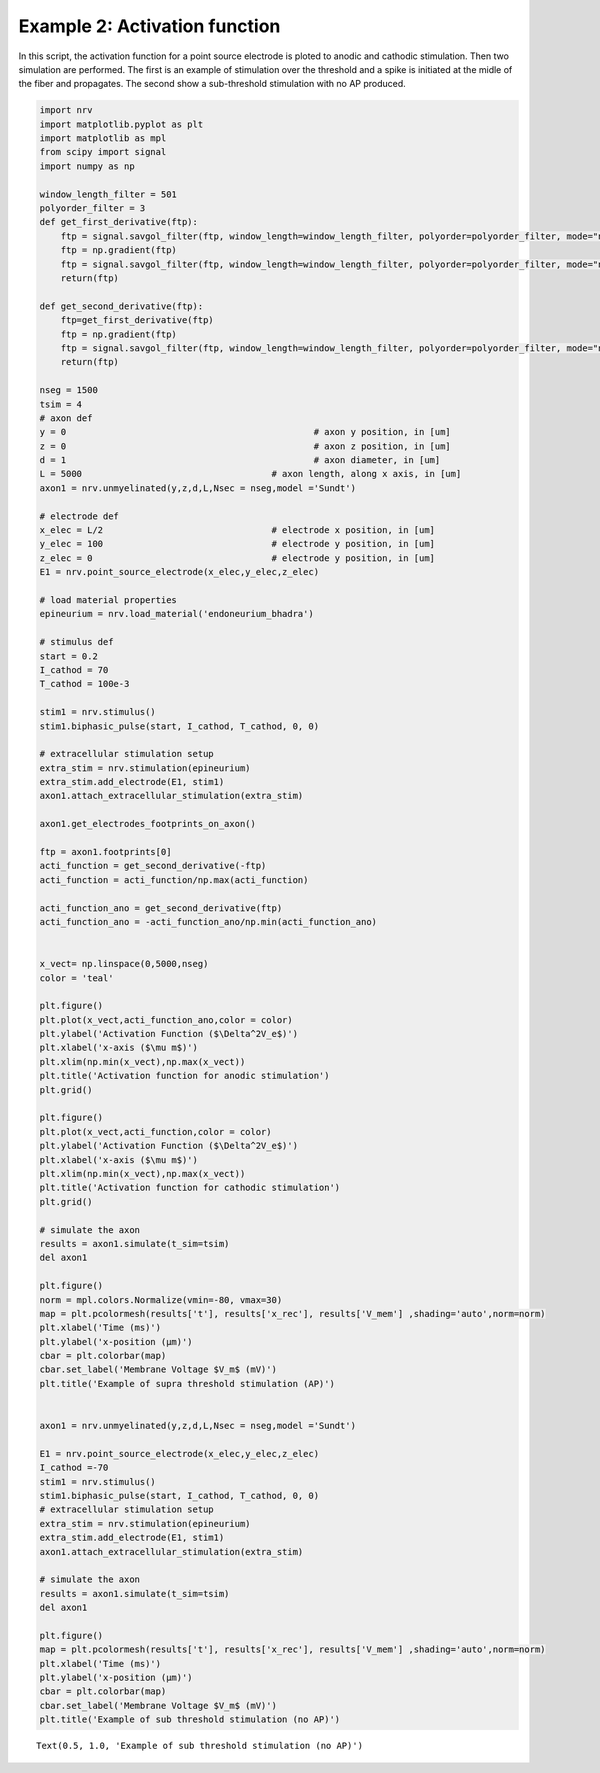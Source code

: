 ==============================
Example 2: Activation function
==============================

In this script, the activation function for a point source electrode is
ploted to anodic and cathodic stimulation. Then two simulation are
performed. The first is an example of stimulation over the threshold and
a spike is initiated at the midle of the fiber and propagates. The
second show a sub-threshold stimulation with no AP produced.

.. code:: ipython3

    import nrv
    import matplotlib.pyplot as plt
    import matplotlib as mpl
    from scipy import signal
    import numpy as np
    
    window_length_filter = 501
    polyorder_filter = 3
    def get_first_derivative(ftp):
        ftp = signal.savgol_filter(ftp, window_length=window_length_filter, polyorder=polyorder_filter, mode="nearest")
        ftp = np.gradient(ftp)
        ftp = signal.savgol_filter(ftp, window_length=window_length_filter, polyorder=polyorder_filter, mode="nearest")
        return(ftp)
    
    def get_second_derivative(ftp):
        ftp=get_first_derivative(ftp)
        ftp = np.gradient(ftp)
        ftp = signal.savgol_filter(ftp, window_length=window_length_filter, polyorder=polyorder_filter, mode="nearest")
        return(ftp)
    
    nseg = 1500
    tsim = 4
    # axon def
    y = 0						# axon y position, in [um]
    z = 0						# axon z position, in [um]
    d = 1						# axon diameter, in [um]
    L = 5000					# axon length, along x axis, in [um]
    axon1 = nrv.unmyelinated(y,z,d,L,Nsec = nseg,model ='Sundt')
    
    # electrode def
    x_elec = L/2				# electrode x position, in [um]
    y_elec = 100				# electrode y position, in [um]
    z_elec = 0					# electrode y position, in [um]
    E1 = nrv.point_source_electrode(x_elec,y_elec,z_elec)
    
    # load material properties
    epineurium = nrv.load_material('endoneurium_bhadra')
    
    # stimulus def
    start = 0.2
    I_cathod = 70
    T_cathod = 100e-3
    
    stim1 = nrv.stimulus()
    stim1.biphasic_pulse(start, I_cathod, T_cathod, 0, 0)
    
    # extracellular stimulation setup
    extra_stim = nrv.stimulation(epineurium)
    extra_stim.add_electrode(E1, stim1)
    axon1.attach_extracellular_stimulation(extra_stim)
    
    axon1.get_electrodes_footprints_on_axon()
    
    ftp = axon1.footprints[0]
    acti_function = get_second_derivative(-ftp)
    acti_function = acti_function/np.max(acti_function)
    
    acti_function_ano = get_second_derivative(ftp)
    acti_function_ano = -acti_function_ano/np.min(acti_function_ano)
    
    
    x_vect= np.linspace(0,5000,nseg)
    color = 'teal'
    
    plt.figure()
    plt.plot(x_vect,acti_function_ano,color = color)
    plt.ylabel('Activation Function ($\Delta^2V_e$)')
    plt.xlabel('x-axis ($\mu m$)')
    plt.xlim(np.min(x_vect),np.max(x_vect))
    plt.title('Activation function for anodic stimulation')
    plt.grid()
    
    plt.figure()
    plt.plot(x_vect,acti_function,color = color)
    plt.ylabel('Activation Function ($\Delta^2V_e$)')
    plt.xlabel('x-axis ($\mu m$)')
    plt.xlim(np.min(x_vect),np.max(x_vect))
    plt.title('Activation function for cathodic stimulation')
    plt.grid()
    
    # simulate the axon
    results = axon1.simulate(t_sim=tsim)
    del axon1
    
    plt.figure()
    norm = mpl.colors.Normalize(vmin=-80, vmax=30)
    map = plt.pcolormesh(results['t'], results['x_rec'], results['V_mem'] ,shading='auto',norm=norm)
    plt.xlabel('Time (ms)')
    plt.ylabel('x-position (µm)')
    cbar = plt.colorbar(map)
    cbar.set_label('Membrane Voltage $V_m$ (mV)')
    plt.title('Example of supra threshold stimulation (AP)')
    
    
    axon1 = nrv.unmyelinated(y,z,d,L,Nsec = nseg,model ='Sundt')
    
    E1 = nrv.point_source_electrode(x_elec,y_elec,z_elec)
    I_cathod =-70
    stim1 = nrv.stimulus()
    stim1.biphasic_pulse(start, I_cathod, T_cathod, 0, 0)
    # extracellular stimulation setup
    extra_stim = nrv.stimulation(epineurium)
    extra_stim.add_electrode(E1, stim1)
    axon1.attach_extracellular_stimulation(extra_stim)
    
    # simulate the axon
    results = axon1.simulate(t_sim=tsim)
    del axon1
    
    plt.figure()
    map = plt.pcolormesh(results['t'], results['x_rec'], results['V_mem'] ,shading='auto',norm=norm)
    plt.xlabel('Time (ms)')
    plt.ylabel('x-position (µm)')
    cbar = plt.colorbar(map)
    cbar.set_label('Membrane Voltage $V_m$ (mV)')
    plt.title('Example of sub threshold stimulation (no AP)')
    





.. parsed-literal::

    Text(0.5, 1.0, 'Example of sub threshold stimulation (no AP)')




.. image:: ../images//02_activation_function_1_1.png



.. image:: ../images/02_activation_function_1_2.png



.. image:: ../images/02_activation_function_1_3.png



.. image:: ../images/02_activation_function_1_4.png


